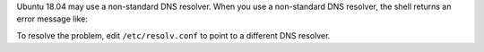 Ubuntu 18.04 may use a non-standard DNS resolver. When you use a
non-standard DNS resolver, the shell returns an error message like:

.. code-block:: shell
   :copyable: false

   error parsing uri: lookup <HOSTNAME> on 127.0.0.53:53: cannot unmarshal DNS message

To resolve the problem, edit ``/etc/resolv.conf`` to point to a
different DNS resolver.
